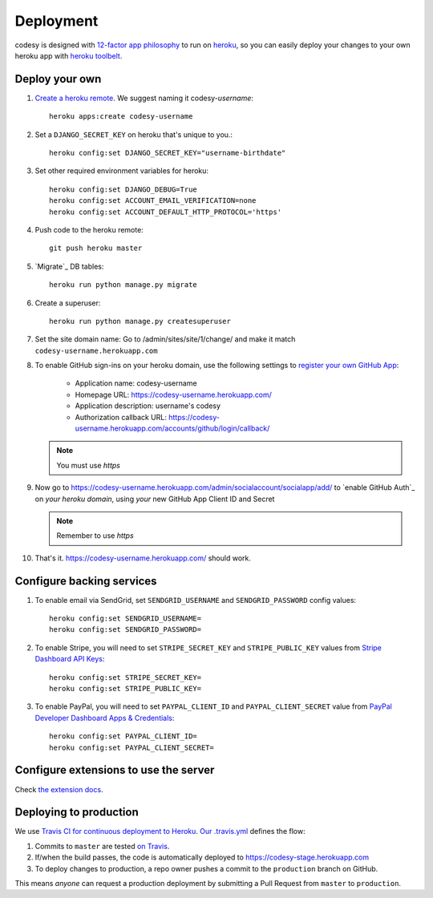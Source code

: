 Deployment
==========

codesy is designed with `12-factor app philosophy`_ to run on `heroku`_, so you
can easily deploy your changes to your own heroku app with `heroku toolbelt`_.

Deploy your own
---------------

#. `Create a heroku remote`_. We suggest naming it codesy-`username`::

    heroku apps:create codesy-username

#. Set a ``DJANGO_SECRET_KEY`` on heroku that's unique to you.::

    heroku config:set DJANGO_SECRET_KEY="username-birthdate"

#. Set other required environment variables for heroku::

    heroku config:set DJANGO_DEBUG=True
    heroku config:set ACCOUNT_EMAIL_VERIFICATION=none
    heroku config:set ACCOUNT_DEFAULT_HTTP_PROTOCOL='https'

#. Push code to the heroku remote::

    git push heroku master

#. `Migrate`_ DB tables::

    heroku run python manage.py migrate

#. Create a superuser::

    heroku run python manage.py createsuperuser

#. Set the site domain name: Go to /admin/sites/site/1/change/ and make it
   match ``codesy-username.herokuapp.com``

#. To enable GitHub sign-ins on your heroku domain, use the following settings
   to `register your own GitHub App`_:

    * Application name: codesy-username
    * Homepage URL: https://codesy-username.herokuapp.com/
    * Application description: username's codesy
    * Authorization callback URL: https://codesy-username.herokuapp.com/accounts/github/login/callback/

   .. note:: You must use `https`

#. Now go to https://codesy-username.herokuapp.com/admin/socialaccount/socialapp/add/
   to `enable GitHub Auth`_ on *your heroku domain*, using *your* new GitHub App Client ID and Secret

   .. note:: Remember to use `https`

#. That's it. https://codesy-username.herokuapp.com/ should work.

Configure backing services
--------------------------

#. To enable email via SendGrid, set ``SENDGRID_USERNAME`` and
   ``SENDGRID_PASSWORD`` config values::

    heroku config:set SENDGRID_USERNAME=
    heroku config:set SENDGRID_PASSWORD=

#. To enable Stripe, you will need to set ``STRIPE_SECRET_KEY`` and
   ``STRIPE_PUBLIC_KEY`` values from `Stripe Dashboard API Keys`_::

    heroku config:set STRIPE_SECRET_KEY=
    heroku config:set STRIPE_PUBLIC_KEY=

#. To enable PayPal, you will need to set ``PAYPAL_CLIENT_ID`` and
   ``PAYPAL_CLIENT_SECRET`` value from `PayPal Developer Dashboard Apps & Credentials`_::

    heroku config:set PAYPAL_CLIENT_ID=
    heroku config:set PAYPAL_CLIENT_SECRET=


.. _Stripe Dashboard API Keys: https://dashboard.stripe.com/account/apikeys
.. _PayPal Developer Dashboard Apps & Credentials: https://developer.paypal.com/developer/applications/

Configure extensions to use the server
--------------------------------------

Check `the extension docs`_.

.. _the extension docs: https://github.com/codesy/widgets

Deploying to production
-----------------------

We use `Travis CI for continuous deployment to Heroku`_. `Our .travis.yml`_
defines the flow:

#. Commits to ``master`` are tested `on Travis`_.

#. If/when the build passes, the code is automatically deployed to
   https://codesy-stage.herokuapp.com

#. To deploy changes to production, a repo owner pushes a commit to the
   ``production`` branch on GitHub.

This means `anyone` can request a production deployment by submitting a Pull Request from ``master`` to ``production``.



.. _12-factor app philosophy: http://12factor.net/
.. _heroku toolbelt: https://toolbelt.heroku.com/
.. _Create a heroku remote: https://devcenter.heroku.com/articles/git#creating-a-heroku-remote
.. _register your own GitHub App: https://github.com/settings/applications/new
.. _Travis CI for continuous deployment to Heroku: http://blog.travis-ci.com/2013-07-09-introducing-continuous-deployment-to-heroku/
.. _Our .travis.yml: https://github.com/codesy/codesy/blob/master/.travis.yml
.. _on Travis: https://travis-ci.org/codesy/codesy
.. _Request the next deployment: https://github.com/codesy/codesy/compare/production...master?expand=1&title=%5Bdeploy%5D+Request

.. _heroku: https://www.heroku.com/
.. _git hooks: http://git-scm.com/book/en/Customizing-Git-Git-Hooks

